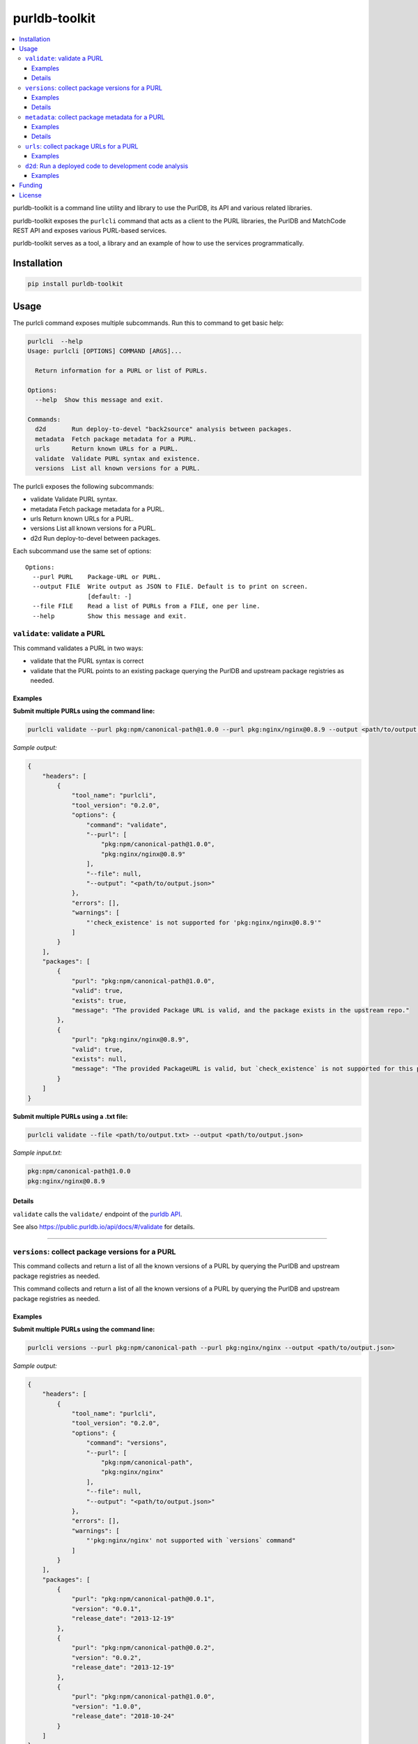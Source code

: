 purldb-toolkit
==============

.. contents:: :local:
    :depth: 3

purldb-toolkit is a command line utility and library to use the PurlDB, its API and various related libraries.

purldb-toolkit exposes the ``purlcli`` command that acts as a client to the PURL libraries,
the PurlDB and MatchCode REST API and exposes various PURL-based services.

purldb-toolkit serves as a tool, a library and an example of how to use the services programmatically.


Installation
------------

.. code-block:: console

    pip install purldb-toolkit


Usage
-----

The purlcli command exposes multiple subcommands. Run this to command to get basic help:

.. code-block:: console

    purlcli  --help
    Usage: purlcli [OPTIONS] COMMAND [ARGS]...

      Return information for a PURL or list of PURLs.

    Options:
      --help  Show this message and exit.

    Commands:
      d2d       Run deploy-to-devel "back2source" analysis between packages.
      metadata  Fetch package metadata for a PURL.
      urls      Return known URLs for a PURL.
      validate  Validate PURL syntax and existence.
      versions  List all known versions for a PURL.



The purlcli exposes the following subcommands:

-  validate      Validate PURL syntax.
-  metadata      Fetch package metadata for a PURL.
-  urls          Return known URLs for a PURL.
-  versions      List all known versions for a PURL.
-  d2d           Run deploy-to-devel between packages.


Each subcommand use the same set of options::

    Options:
      --purl PURL    Package-URL or PURL.
      --output FILE  Write output as JSON to FILE. Default is to print on screen.
                     [default: -]
      --file FILE    Read a list of PURLs from a FILE, one per line.
      --help         Show this message and exit.


``validate``: validate a PURL
~~~~~~~~~~~~~~~~~~~~~~~~~~~~~

This command validates a PURL in two ways:

* validate that the PURL syntax is correct
* validate that the PURL points to an existing package querying the PurlDB and upstream
  package registries as needed.


Examples
########

**Submit multiple PURLs using the command line:**

.. code-block:: console

    purlcli validate --purl pkg:npm/canonical-path@1.0.0 --purl pkg:nginx/nginx@0.8.9 --output <path/to/output.json>

*Sample output:*

.. code-block:: json

    {
        "headers": [
            {
                "tool_name": "purlcli",
                "tool_version": "0.2.0",
                "options": {
                    "command": "validate",
                    "--purl": [
                        "pkg:npm/canonical-path@1.0.0",
                        "pkg:nginx/nginx@0.8.9"
                    ],
                    "--file": null,
                    "--output": "<path/to/output.json>"
                },
                "errors": [],
                "warnings": [
                    "'check_existence' is not supported for 'pkg:nginx/nginx@0.8.9'"
                ]
            }
        ],
        "packages": [
            {
                "purl": "pkg:npm/canonical-path@1.0.0",
                "valid": true,
                "exists": true,
                "message": "The provided Package URL is valid, and the package exists in the upstream repo."
            },
            {
                "purl": "pkg:nginx/nginx@0.8.9",
                "valid": true,
                "exists": null,
                "message": "The provided PackageURL is valid, but `check_existence` is not supported for this package type."
            }
        ]
    }


**Submit multiple PURLs using a .txt file:**

.. code-block:: console

    purlcli validate --file <path/to/output.txt> --output <path/to/output.json>

*Sample input.txt:*

.. code-block:: text

    pkg:npm/canonical-path@1.0.0
    pkg:nginx/nginx@0.8.9


Details
#######

``validate`` calls the ``validate/`` endpoint of the `purldb API <https://public.purldb.io/api/>`_.

See also https://public.purldb.io/api/docs/#/validate for details.


----


``versions``: collect package versions for a PURL
~~~~~~~~~~~~~~~~~~~~~~~~~~~~~~~~~~~~~~~~~~~~~~~~~
This command collects and return a list of all the known versions of a PURL by querying the PurlDB
and upstream package registries as needed.


This command collects and return a list of all the known versions of a PURL by querying the PurlDB
and upstream package registries as needed.


Examples
########

**Submit multiple PURLs using the command line:**

.. code-block:: console

    purlcli versions --purl pkg:npm/canonical-path --purl pkg:nginx/nginx --output <path/to/output.json>

*Sample output:*

.. code-block:: json

    {
        "headers": [
            {
                "tool_name": "purlcli",
                "tool_version": "0.2.0",
                "options": {
                    "command": "versions",
                    "--purl": [
                        "pkg:npm/canonical-path",
                        "pkg:nginx/nginx"
                    ],
                    "--file": null,
                    "--output": "<path/to/output.json>"
                },
                "errors": [],
                "warnings": [
                    "'pkg:nginx/nginx' not supported with `versions` command"
                ]
            }
        ],
        "packages": [
            {
                "purl": "pkg:npm/canonical-path@0.0.1",
                "version": "0.0.1",
                "release_date": "2013-12-19"
            },
            {
                "purl": "pkg:npm/canonical-path@0.0.2",
                "version": "0.0.2",
                "release_date": "2013-12-19"
            },
            {
                "purl": "pkg:npm/canonical-path@1.0.0",
                "version": "1.0.0",
                "release_date": "2018-10-24"
            }
        ]
    }


Details
#######

``versions`` calls ``versions()`` from `fetchcode/package_versions.py`.

Version information is not needed in submitted PURLs and, if included, will be removed before processing.


----


``metadata``: collect package metadata for a PURL
~~~~~~~~~~~~~~~~~~~~~~~~~~~~~~~~~~~~~~~~~~~~~~~~~

This command collects and return the metadata for the package pointed by a PURL. It does so by
querying the PurlDB and upstream package registries as needed.

The metadata consist of all available information found in the package manifest and package registry
or repository API.

The schema is the schema used by ScanCode Toolkit, PurlDB and all other AboutCode projects.

Examples
########

**Submit multiple PURLs using the command line:**

.. code-block:: console

    purlcli metadata --purl pkg:openssl/openssl@3.0.6 --purl pkg:nginx/nginx@0.8.9 --purl pkg:gnu/glibc@2.38 --output <path/to/output.json>

*Sample output:*

.. code-block:: json

    {
        "headers": [
            {
                "tool_name": "purlcli",
                "tool_version": "0.2.0",
                "options": {
                    "command": "metadata",
                    "--purl": [
                        "pkg:openssl/openssl@3.0.6",
                        "pkg:nginx/nginx@0.8.9",
                        "pkg:gnu/glibc@2.38"
                    ],
                    "--file": null,
                    "--output": "<path/to/output.json>"
                },
                "errors": [],
                "warnings": [
                    "'check_existence' is not supported for 'pkg:openssl/openssl@3.0.6'",
                    "'pkg:nginx/nginx@0.8.9' not supported with `metadata` command",
                    "'check_existence' is not supported for 'pkg:gnu/glibc@2.38'"
                ]
            }
        ],
        "packages": [
            {
                "purl": "pkg:openssl/openssl@3.0.6",
                "type": "openssl",
                "namespace": null,
                "name": "openssl",
                "version": "3.0.6",
                "qualifiers": {},
                "subpath": null,
                "primary_language": "C",
                "description": null,
                "release_date": "2022-10-11T12:39:09",
                "parties": [],
                "keywords": [],
                "homepage_url": "https://www.openssl.org",
                "download_url": "https://github.com/openssl/openssl/archive/refs/tags/openssl-3.0.6.tar.gz",
                "api_url": "https://api.github.com/repos/openssl/openssl",
                "size": null,
                "sha1": null,
                "md5": null,
                "sha256": null,
                "sha512": null,
                "bug_tracking_url": "https://github.com/openssl/openssl/issues",
                "code_view_url": "https://github.com/openssl/openssl",
                "vcs_url": "git://github.com/openssl/openssl.git",
                "copyright": null,
                "license_expression": null,
                "declared_license": "Apache-2.0",
                "notice_text": null,
                "root_path": null,
                "dependencies": [],
                "contains_source_code": null,
                "source_packages": [],
                "repository_homepage_url": null,
                "repository_download_url": null,
                "api_data_url": null
            },
            {
                "purl": "pkg:gnu/glibc@2.38",
                "type": "gnu",
                "namespace": null,
                "name": "glibc",
                "version": "2.38",
                "qualifiers": {},
                "subpath": null,
                "primary_language": null,
                "description": null,
                "release_date": "2023-07-31T17:34:00",
                "parties": [],
                "keywords": [],
                "homepage_url": "https://ftp.gnu.org/pub/gnu/glibc/",
                "download_url": "https://ftp.gnu.org/pub/gnu/glibc/glibc-2.38.tar.gz",
                "api_url": null,
                "size": null,
                "sha1": null,
                "md5": null,
                "sha256": null,
                "sha512": null,
                "bug_tracking_url": null,
                "code_view_url": null,
                "vcs_url": null,
                "copyright": null,
                "license_expression": null,
                "declared_license": null,
                "notice_text": null,
                "root_path": null,
                "dependencies": [],
                "contains_source_code": null,
                "source_packages": [],
                "repository_homepage_url": null,
                "repository_download_url": null,
                "api_data_url": null
            }
        ]
    }


Details
#######

``metadata`` calls ``info()`` from `fetchcode/package.py`.

The intended output for each PURL type supported by the ``metadata`` command is:

- an input PURL with a version: output the metadata for the input version
- an input PURL without a version: output a list of the metadata for all versions


----


``urls``: collect package URLs for a PURL
~~~~~~~~~~~~~~~~~~~~~~~~~~~~~~~~~~~~~~~~~

This command collects and return the known URL for a PURL. It does so by based on package type/ecosystem
conventions. It optionally also checks if the inferred URLs exists on the web.

Examples
########

**Submit multiple PURLs using the command line:**

.. code-block:: console

    purlcli urls --purl pkg:npm/canonical-path@1.0.0 --purl pkg:nginx/nginx@0.8.9 --purl pkg:rubygems/rails@7.0.0 --output <path/to/output.json>

*Sample output:*

.. code-block:: json

    {
        "headers": [
            {
                "tool_name": "purlcli",
                "tool_version": "0.2.0",
                "options": {
                    "command": "urls",
                    "--purl": [
                        "pkg:npm/canonical-path@1.0.0",
                        "pkg:nginx/nginx@0.8.9",
                        "pkg:rubygems/rails@7.0.0"
                    ],
                    "--file": null,
                    "--output": "<path/to/output.json>"
                },
                "errors": [],
                "warnings": [
                    "'pkg:nginx/nginx@0.8.9' not supported with `urls` command",
                    "'check_existence' is not supported for 'pkg:rubygems/rails@7.0.0'"
                ]
            }
        ],
        "packages": [
            {
                "purl": "pkg:npm/canonical-path@1.0.0",
                "download_url": "http://registry.npmjs.org/canonical-path/-/canonical-path-1.0.0.tgz",
                "inferred_urls": [
                    "https://www.npmjs.com/package/canonical-path/v/1.0.0",
                    "http://registry.npmjs.org/canonical-path/-/canonical-path-1.0.0.tgz"
                ],
                "repository_download_url": null,
                "repository_homepage_url": "https://www.npmjs.com/package/canonical-path/v/1.0.0"
            },
            {
                "purl": "pkg:rubygems/rails@7.0.0",
                "download_url": "https://rubygems.org/downloads/rails-7.0.0.gem",
                "inferred_urls": [
                    "https://rubygems.org/gems/rails/versions/7.0.0",
                    "https://rubygems.org/downloads/rails-7.0.0.gem"
                ],
                "repository_download_url": null,
                "repository_homepage_url": "https://rubygems.org/gems/rails/versions/7.0.0"
            }
        ]
    }


**Include head and get requests:**

``--head``

.. code-block:: console

    purlcli urls --purl pkg:npm/canonical-path@1.0.0 --purl pkg:nginx/nginx@0.8.9 --purl pkg:rubygems/rails@7.0.0 --output <path/to/output.json> --head

*Sample output:*

.. code-block:: json

    {
        "headers": [
            {
                "tool_name": "purlcli",
                "tool_version": "0.2.0",
                "options": {
                    "command": "urls",
                    "--purl": [
                        "pkg:npm/canonical-path@1.0.0",
                        "pkg:nginx/nginx@0.8.9",
                        "pkg:rubygems/rails@7.0.0"
                    ],
                    "--file": null,
                    "--head": true,
                    "--output": "<stdout>"
                },
                "errors": [],
                "warnings": [
                    "'pkg:nginx/nginx@0.8.9' not supported with `urls` command",
                    "'check_existence' is not supported for 'pkg:rubygems/rails@7.0.0'"
                ]
            }
        ],
        "packages": [
            {
                "purl": "pkg:npm/canonical-path@1.0.0",
                "download_url": {
                    "url": "http://registry.npmjs.org/canonical-path/-/canonical-path-1.0.0.tgz",
                    "get_request_status_code": 200,
                    "head_request_status_code": 301
                },
                "inferred_urls": [
                    {
                        "url": "https://www.npmjs.com/package/canonical-path/v/1.0.0",
                        "get_request_status_code": 200,
                        "head_request_status_code": 200
                    },
                    {
                        "url": "http://registry.npmjs.org/canonical-path/-/canonical-path-1.0.0.tgz",
                        "get_request_status_code": 200,
                        "head_request_status_code": 301
                    }
                ],
                "repository_download_url": {
                    "url": null,
                    "get_request_status_code": "N/A",
                    "head_request_status_code": "N/A"
                },
                "repository_homepage_url": {
                    "url": "https://www.npmjs.com/package/canonical-path/v/1.0.0",
                    "get_request_status_code": 200,
                    "head_request_status_code": 200
                }
            },
            {
                "purl": "pkg:rubygems/rails@7.0.0",
                "download_url": {
                    "url": "https://rubygems.org/downloads/rails-7.0.0.gem",
                    "get_request_status_code": 200,
                    "head_request_status_code": 200
                },
                "inferred_urls": [
                    {
                        "url": "https://rubygems.org/gems/rails/versions/7.0.0",
                        "get_request_status_code": 200,
                        "head_request_status_code": 200
                    },
                    {
                        "url": "https://rubygems.org/downloads/rails-7.0.0.gem",
                        "get_request_status_code": 200,
                        "head_request_status_code": 200
                    }
                ],
                "repository_download_url": {
                    "url": null,
                    "get_request_status_code": "N/A",
                    "head_request_status_code": "N/A"
                },
                "repository_homepage_url": {
                    "url": "https://rubygems.org/gems/rails/versions/7.0.0",
                    "get_request_status_code": 200,
                    "head_request_status_code": 200
                }
            }
        ]
    }




``d2d``: Run a deployed code to development code analysis
~~~~~~~~~~~~~~~~~~~~~~~~~~~~~~~~~~~~~~~~~~~~~~~~~~~~~~~~~~

This command runs deploy-to-devel aka. "back2source" analysis between packages.

Its behavior depends on the number of --purl options and their values.

- With a single PURL, run the deploy-to-devel between all the PURLs of the set of PURLs  that
  this PURL belongs to.

- With two PURLs, run the deploy-to-devel between these two PURLs. The first is the "from" PURL,
  and the second is the "to" PURL. The first or "from" PURL is typically the source code or version
  control checkout. The second or "to" PURL is the target of a build or transformnation such as a
  binary, or a source archive.

- You can also provide two HTTP URLs instead of PURLs and  use these as direct download URLs.

This command waits for the run to complete and save results to the `output` FILE.



Examples
########

**Run a d2d analysis between two Java JARs (source and binary)**

You first need to install and run matchcode locally so you have the endpoint accessible. Starting
from a https://github.com/aboutcode-org/purldb/ clone::

    git clone https://github.com/aboutcode-org/purldb
    cd purldb
    make dev
    make envfile
    SECRET_KEY="1" make postgres_matchcodeio
    SECRET_KEY="1" make run_matchcodeio

Then in another shell::

    cd purldb
    source venv/bin/activate

Finally run the command:

.. code-block:: console

    purlcli d2d \
        --purl https://repo1.maven.org/maven2/org/apache/htrace/htrace-core/4.0.0-incubating/htrace-core-4.0.0-incubating-sources.jar \
        --purl https://repo1.maven.org/maven2/org/apache/htrace/htrace-core/4.0.0-incubating/htrace-core-4.0.0-incubating.jar \
        --matchcode-api-url http://127.0.0.1:8002/api/

*Sample output:*

Here you can see that there are over 730 resources that require review and that may be present in the
binary and not present in the sources.

.. code-block:: json

    {
        "url": "http://127.0.0.1:8002/api/d2d/5d9dbcca-48f0-4788-a356-29196f785c52/",
        "uuid": "5d9dbcca-48f0-4788-a356-29196f785c52",
        "created_date": "2024-06-04T16:31:24.879808Z",
        "input_sources": [
            {
                "uuid": "6b459edd-6b8b-473a-add7-cc79152b4d5e",
                "filename": "htrace-core-4.0.0-incubating-sources.jar",
                "download_url": "https://repo1.maven.org/maven2/org/apache/htrace/htrace-core/4.0.0-incubating/htrace-core-4.0.0-incubating-sources.jar#from",
                "is_uploaded": false,
                "tag": "from",
                "size": 42766,
                "is_file": true,
                "exists": true
            },
            {
                "uuid": "bb811a08-ea8c-46b4-8720-865f068ecc0d",
                "filename": "htrace-core-4.0.0-incubating.jar",
                "download_url": "https://repo1.maven.org/maven2/org/apache/htrace/htrace-core/4.0.0-incubating/htrace-core-4.0.0-incubating.jar#to",
                "is_uploaded": false,
                "tag": "to",
                "size": 1485031,
                "is_file": true,
                "exists": true
            }
        ],
        "runs": [
            "8689ba05-3859-4eab-b2cf-9bec1495629f"
        ],
        "resource_count": 849,
        "package_count": 1,
        "dependency_count": 0,
        "relation_count": 37,
        "codebase_resources_summary": {
            "ignored-directory": 56,
            "mapped": 37,
            "not-deployed": 1,
            "requires-review": 730,
            "scanned": 25
        },
        "discovered_packages_summary": {
            "total": 1,
            "with_missing_resources": 0,
            "with_modified_resources": 0
        },
        "discovered_dependencies_summary": {
            "total": 0,
            "is_runtime": 0,
            "is_optional": 0,
            "is_pinned": 0
        },
        "codebase_relations_summary": {
            "java_to_class": 34,
            "sha1": 3
        },
        "codebase_resources_discrepancies": {
            "total": 730
        }
    }


Funding
-------

This project was funded through the NGI Assure Fund https://nlnet.nl/assure, a
fund established by NLnet https://nlnet.nl/ with financial support from the
European Commission's Next Generation Internet programme, under the aegis of DG
Communications Networks, Content and Technology under grant agreement No 957073.

This project is also funded through grants from the Google Summer of Code
program, continuing support and sponsoring from nexB Inc. and generous
donations from multiple sponsors.


License
-------

Copyright (c) nexB Inc. and others. All rights reserved.

purldb is a trademark of nexB Inc.

SPDX-License-Identifier: Apache-2.0 AND CC-BY-SA-4.0

purldb software is licensed under the Apache License version 2.0.

purldb data is licensed collectively under CC-BY-SA-4.0.

See https://www.apache.org/licenses/LICENSE-2.0 for the license text.

See https://creativecommons.org/licenses/by-sa/4.0/legalcode for the license text.

See https://github.com/aboutcode-org/purldb for support or download.

See https://aboutcode.org for more information about nexB OSS projects.
